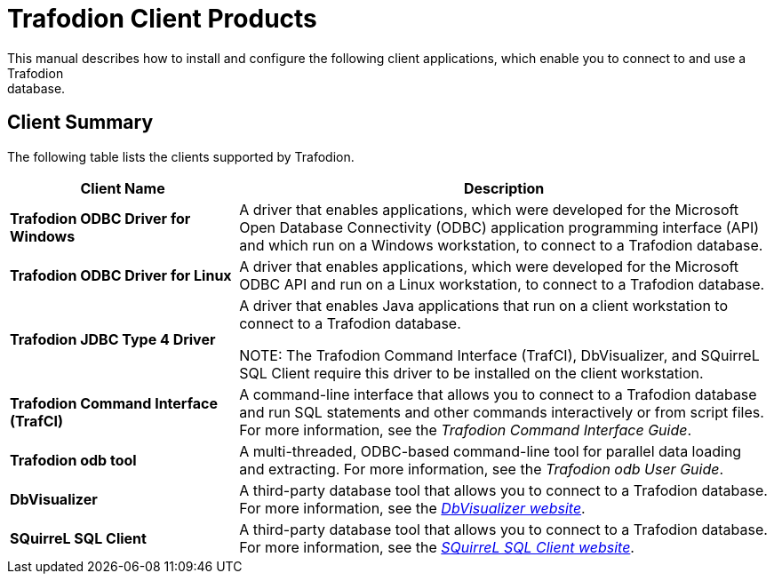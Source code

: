 ////
/**
 *@@@ START COPYRIGHT @@@
 * Licensed to the Apache Software Foundation (ASF) under one
 * or more contributor license agreements.  See the NOTICE file
 * distributed with this work for additional information
 * regarding copyright ownership.  The ASF licenses this file
 * to you under the Apache License, Version 2.0 (the
 * "License"); you may not use this file except in compliance
 * with the License.  You may obtain a copy of the License at
 *
 *     http://www.apache.org/licenses/LICENSE-2.0
 *
 * Unless required by applicable law or agreed to in writing, software
 * distributed under the License is distributed on an "AS IS" BASIS,
 * WITHOUT WARRANTIES OR CONDITIONS OF ANY KIND, either express or implied.
 * See the License for the specific language governing permissions and
 * limitations under the License.
 * @@@ END COPYRIGHT @@@
 */
////

= Trafodion Client Products
This manual describes how to install and configure the following client applications, which enable you to connect to and use a Trafodion
database.

== Client Summary
The following table lists the clients supported by Trafodion.
[cols="30%s,70%",options="header"]
|===
| Client Name | Description
| Trafodion ODBC Driver for Windows | A driver that enables applications, which were developed for the Microsoft Open Database Connectivity (ODBC) application programming
interface (API) and which run on a Windows workstation, to connect to a Trafodion database.
| Trafodion ODBC Driver for Linux | A driver that enables applications, which were developed for the Microsoft ODBC API and run on a Linux workstation, to connect to a
Trafodion database.
| Trafodion JDBC Type 4 Driver | A driver that enables Java applications that run on a client workstation to connect to a Trafodion database.

NOTE: The Trafodion Command Interface (TrafCI), DbVisualizer, and SQuirreL SQL Client require this driver to be installed on the client
workstation.
| Trafodion Command Interface (TrafCI) | A command-line interface that allows you to connect to a Trafodion database and run SQL statements and other commands interactively or from
script files. For more information, see the __Trafodion Command Interface Guide__.
| Trafodion odb tool | A multi-threaded, ODBC-based command-line tool for parallel data loading and extracting. For more information, see the __Trafodion odb User
Guide__.
| DbVisualizer | A third-party database tool that allows you to connect to a Trafodion database. For more information, see the http://www.dbvis.com/[_DbVisualizer website_].
| SQuirreL SQL Client | A third-party database tool that allows you to connect to a Trafodion database. For more information, see the 
http://squirrel-sql.sourceforge.net/[_SQuirreL SQL Client website_].
|===


